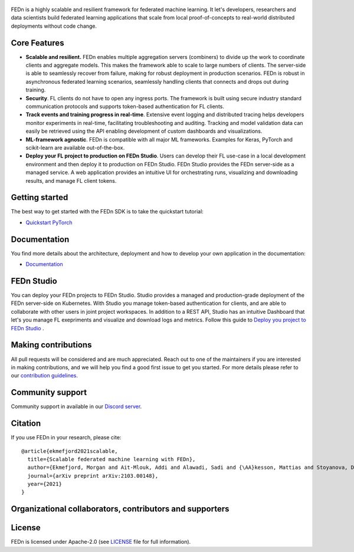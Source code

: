 .. figure:: https://thumb.tildacdn.com/tild6637-3937-4565-b861-386330386132/-/resize/560x/-/format/webp/FEDn_logo.png
   :alt: FEDn logo

.. image:: https://github.com/scaleoutsystems/fedn/actions/workflows/integration-tests.yaml/badge.svg
   :target: https://github.com/scaleoutsystems/fedn/actions/workflows/integration-tests.yaml

.. image:: https://badgen.net/badge/icon/discord?icon=discord&label
   :target: https://discord.gg/KMg4VwszAd

.. image:: https://readthedocs.org/projects/fedn/badge/?version=latest&style=flat
   :target: https://fedn.readthedocs.io

FEDn is a highly scalable and resilient framework for
federated machine learning. It let's developers, researchers and data scientists build federated learning applications that scale from local proof-of-concepts to real-world distributed deployments without code change. 

Core Features
=============

-  **Scalable and resilient.** FEDn enables multiple aggregation servers (combiners) to divide up the work to coordinate clients and aggregate models. This makes the framework able to scale to large numbers of clients. 
   The server-side is able to seamlessly recover from failure, making for robust deployment in production scenarios. FEDn is robust in asynchronous federated learning scenarios, seamlessly handling clients that connects 
   and drops out during training.

-  **Security**. FL clients do not have to open any ingress ports. The framework is built using secure industry standard communication protocols and 
   supports token-based authentication for FL clients.   

-  **Track events and training progress in real-time**. Extensive event logging and distributed tracing helps developers monitor experiments in real-time, facilitating troubleshooting and auditing.  
   Tracking and model validation data can easily be retrieved using the API enabling development of custom dashboards and visualizations. 

-  **ML-framework agnostic**. FEDn is compatible with all major ML frameworks. Examples for Keras, PyTorch and scikit-learn are
   available out-of-the-box.

-  **Deploy your FL project to production on FEDn Studio**. Users can develop their FL use-case in a local development environment and then deploy it to production on FEDn Studio. FEDn Studio 
   provides the FEDn server-side as a managed service. A web application provides an intuitive UI for orchestrating runs, visualizing and downloading results, and manage FL client tokens.      



Getting started
===============

The best way to get started with the FEDn SDK is to take the quickstart tutorial: 

- `Quickstart PyTorch <https://fedn.readthedocs.io/en/latest/quickstart.html>`__

Documentation
=============
You find more details about the architecture, deployment and how to develop your own application in the documentation:

-  `Documentation <https://fedn.readthedocs.io>`__


FEDn Studio
===============
You can deploy your FEDn projects to FEDn Studio. Studio provides a managed and production-grade deployment of the FEDn server-side on Kubernetes. With Studio you manage token-based authentication for clients, and are able to collaborate with other users in joint project workspaces. In addition to a REST API, Studio has an intuitive Dashboard that let's you manage FL exepriments and visualize and download logs and metrics. Follow this guide to `Deploy you project to FEDn Studio <https://guide.scaleoutsystems.com/#/docs>`__ . 


Making contributions
====================

All pull requests will be considered and are much appreciated. Reach out
to one of the maintainers if you are interested in making contributions,
and we will help you find a good first issue to get you started. For
more details please refer to our `contribution
guidelines <https://github.com/scaleoutsystems/fedn/blob/develop/CONTRIBUTING.md>`__.

Community support
=================

Community support in available in our `Discord
server <https://discord.gg/KMg4VwszAd>`__.

Citation
========

If you use FEDn in your research, please cite:

::

   @article{ekmefjord2021scalable,
     title={Scalable federated machine learning with FEDn},
     author={Ekmefjord, Morgan and Ait-Mlouk, Addi and Alawadi, Sadi and {\AA}kesson, Mattias and Stoyanova, Desislava and Spjuth, Ola and Toor, Salman and Hellander, Andreas},
     journal={arXiv preprint arXiv:2103.00148},
     year={2021}
   }

Organizational collaborators, contributors and supporters
=========================================================

|FEDn logo| |UU logo| |AI Sweden logo| |Zenseact logo| |Scania logo|

License
=======

FEDn is licensed under Apache-2.0 (see `LICENSE <LICENSE>`__ file for
full information).

.. |FEDn logo| image:: https://github.com/scaleoutsystems/fedn/raw/master/docs/img/logos/Scaleout.png
   :width: 15%
.. |UU logo| image:: https://github.com/scaleoutsystems/fedn/raw/master/docs/img/logos/UU.png
   :width: 15%
.. |AI Sweden logo| image:: https://github.com/scaleoutsystems/fedn/raw/master/docs/img/logos/ai-sweden-logo.png
   :width: 15%
.. |Zenseact logo| image:: https://github.com/scaleoutsystems/fedn/raw/master/docs/img/logos/zenseact-logo.png
   :width: 15%
.. |Scania logo| image:: https://github.com/scaleoutsystems/fedn/raw/master/docs/img/logos/Scania.png
   :width: 15%
